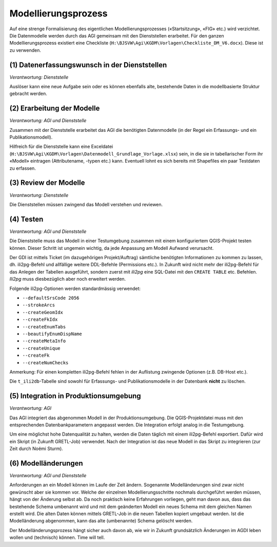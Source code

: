 Modellierungsprozess
====================

Auf eine strenge Formalisierung des eigentlichen Modellierungsprozesses («Startsitzung», «FIG»  etc.) wird verzichtet. Die Datenmodelle werden durch das AGI gemeinsam mit den Dienststellen erarbeitet. Für den ganzen Modellierungsprozess existiert eine Checkliste (``H:\BJSVW\Agi\KGDM\Vorlagen\Checkliste_DM_V6.docx``). Diese ist zu verwenden.

(1) Datenerfassungswunsch in der Dienststellen
----------------------------------------------

*Verantwortung: Dienststelle*

Auslöser kann eine neue Aufgabe sein oder es können ebenfalls alte, bestehende Daten in die modellbasierte Struktur gebracht werden.

(2) Erarbeitung der Modelle
---------------------------

*Verantwortung: AGI und Dienststelle*

Zusammen mit der Dienststelle erarbeitet das AGI die benötigten Datenmodelle (in der Regel ein Erfassungs- und ein Publikationsmodell).

Hilfreich für die Dienststelle kann eine Exceldatei (``H:\BJSVW\Agi\KGDM\Vorlagen\Datenmodell_Grundlage_Vorlage.xlsx``) sein, in die sie in tabellarischer Form ihr «Modell» eintragen (Attributename, -typen etc.) kann. Eventuell lohnt es sich bereits mit Shapefiles ein paar Testdaten zu erfassen.

(3) Review der Modelle
----------------------

*Verantwortung: Dienststelle*

Die Dienststellen müssen zwingend das Modell verstehen und reviewen.

(4) Testen
----------

*Verantwortung: AGI und Dienststelle*

Die Dienststelle muss das Modell in einer Testumgebung zusammen mit einem konfiguriertem QGIS-Projekt testen können. Dieser Schritt ist ungemein wichtig, da jede Anpassung am Modell Aufwand verursacht.

Der GDI ist mittels Ticket (im dazugehörigen Projekt/Auftrag) sämtliche benötigten Informationen zu kommen zu lassen, dh. ili2pg-Befehl und allfällige weitere DDL-Befehle (Permissions etc.). In Zukunft wird nicht mehr der ili2pg-Befehl für das Anlegen der Tabellen ausgeführt, sondern zuerst mit *ili2pg* eine SQL-Datei mit den ``CREATE TABLE`` etc. Befehlen. *Ili2pg* muss diesbezüglich aber noch erweitert werden.

Folgende ili2pg-Optionen werden standardmässig verwendet:

* ``--defaultSrsCode 2056``
* ``--strokeArcs``
* ``--createGeomIdx``
* ``--createFkIdx``
* ``--createEnumTabs``
* ``--beautifyEnumDispName``
* ``--createMetaInfo``
* ``--createUnique``
* ``--createFk``
* ``--createNumChecks``

Anmerkung: Für einen kompletten ili2pg-Befehl fehlen in der Auflistung zwingende Optionen (z.B. DB-Host etc.).

Die ``t_ili2db``-Tabelle sind sowohl für Erfassungs- und Publikationsmodelle in der Datenbank **nicht** zu löschen.

(5) Integration in Produktionsumgebung
--------------------------------------

*Verantwortung: AGI*

Das AGI integriert das abgenommen Modell in der Produktionsumgebung. Die QGIS-Projektdatei muss mit den entsprechenden Datenbankparametern angepasst werden. Die Integration erfolgt analog in die Testumgebung.

Um eine möglichst hohe Datenqualität zu halten, werden die Daten täglich mit einem ili2pg-Befehl exportiert. Dafür wird ein Skript (in Zukunft GRETL-Job) verwendet. Nach der Integration ist das neue Modell in das Skript zu integrieren (zur Zeit durch Noëmi Sturm).

(6) Modelländerungen
--------------------

*Verantwortung: AGI und Dienststelle*

Anforderungen an ein Modell können im Laufe der Zeit ändern. Sogenannte Modelländerungen sind zwar nicht gewünscht aber sie kommen vor. Welche der einzelnen Modellierungsschritte  nochmals durchgeführt werden müssen, hängt von der Änderung selbst ab. Da noch praktisch keine Erfahrungen vorliegen, geht man davon aus, dass das bestehende Schema umbenannt wird und mit dem geänderten Modell ein neues Schema mit dem gleichen Namen erstellt wird. Die alten Daten können mittels GRETL-Job in die neuen Tabellen kopiert umgebaut werden. Ist die Modelländerung abgenommen, kann das alte (umbenannte) Schema gelöscht werden.

Der Modelländerungsprozess hängt sicher auch davon ab, wie wir in Zukunft grundsätzlich Änderungen im AGDI leben wollen und (technisch) können. Time will tell.
